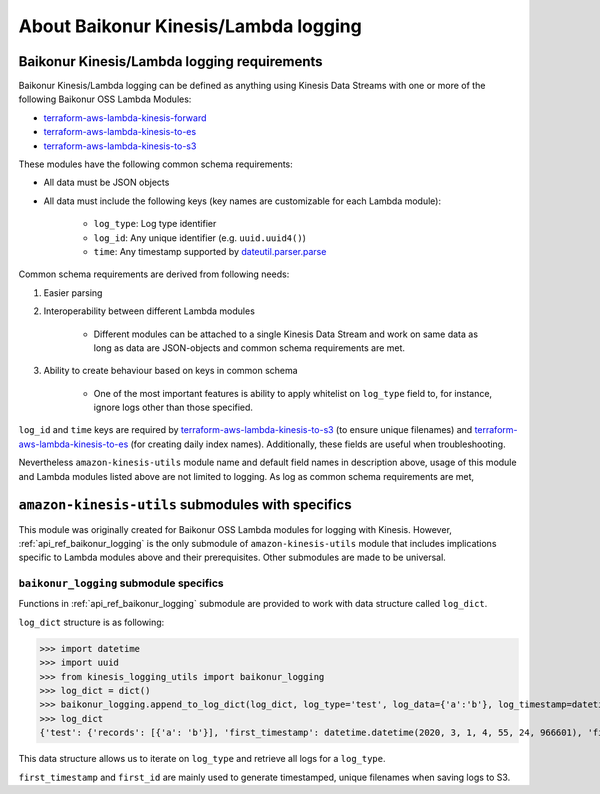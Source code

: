 About Baikonur Kinesis/Lambda logging
=====================================

Baikonur Kinesis/Lambda logging requirements
--------------------------------------------

Baikonur Kinesis/Lambda logging can be defined as anything using Kinesis Data Streams with one or more of the
following Baikonur OSS Lambda Modules:

- terraform-aws-lambda-kinesis-forward_
- terraform-aws-lambda-kinesis-to-es_
- terraform-aws-lambda-kinesis-to-s3_

These modules have the following common schema requirements:

- All data must be JSON objects
- All data must include the following keys (key names are customizable for each Lambda module):

    - ``log_type``: Log type identifier
    - ``log_id``: Any unique identifier (e.g. ``uuid.uuid4()``)
    - ``time``: Any timestamp supported by dateutil.parser.parse_

Common schema requirements are derived from following needs:

1. Easier parsing
2. Interoperability between different Lambda modules

    - Different modules can be attached to a single Kinesis Data Stream
      and work on same data as long as data are JSON-objects and common schema requirements are met.

3. Ability to create behaviour based on keys in common schema

    - One of the most important features is ability to apply whitelist on ``log_type`` field to, for instance,
      ignore logs other than those specified.

``log_id`` and ``time`` keys are required by terraform-aws-lambda-kinesis-to-s3_ (to ensure unique filenames)
and terraform-aws-lambda-kinesis-to-es_ (for creating daily index names). Additionally, these fields are useful when
troubleshooting.

Nevertheless ``amazon-kinesis-utils`` module name and default field names in description above, usage of this module
and Lambda modules listed above are not limited to logging. As log as common schema requirements are met,

``amazon-kinesis-utils`` submodules with specifics
---------------------------------------------------

This module was originally created for Baikonur OSS Lambda modules for logging with Kinesis. However,
:ref:`api_ref_baikonur_logging` is the only submodule of ``amazon-kinesis-utils`` module that includes
implications specific to Lambda modules above and their prerequisites. Other submodules are made to be universal.


``baikonur_logging`` submodule specifics
^^^^^^^^^^^^^^^^^^^^^^^^^^^^^^^^^^^^^^^^

Functions in :ref:`api_ref_baikonur_logging` submodule are provided to work with data structure called ``log_dict``.

``log_dict`` structure is as following:

>>> import datetime
>>> import uuid
>>> from kinesis_logging_utils import baikonur_logging
>>> log_dict = dict()
>>> baikonur_logging.append_to_log_dict(log_dict, log_type='test', log_data={'a':'b'}, log_timestamp=datetime.datetime.now().isoformat(), log_id=str(uuid.uuid4()))
>>> log_dict
{'test': {'records': [{'a': 'b'}], 'first_timestamp': datetime.datetime(2020, 3, 1, 4, 55, 24, 966601), 'first_id': '4604dea6-5439-427a-bb41-c2f4807f3b72'}

This data structure allows us to iterate on ``log_type`` and retrieve all logs for a ``log_type``.

``first_timestamp`` and ``first_id`` are mainly used to generate timestamped, unique filenames when saving logs to S3.


.. _dateutil.parser.parse: https://dateutil.readthedocs.io/en/stable/parser.html#dateutil.parser.parse
.. _terraform-aws-lambda-kinesis-forward: https://github.com/baikonur-oss/terraform-aws-lambda-kinesis-forward
.. _terraform-aws-lambda-kinesis-to-es: https://github.com/baikonur-oss/terraform-aws-lambda-kinesis-to-es
.. _terraform-aws-lambda-kinesis-to-s3: https://github.com/baikonur-oss/terraform-aws-lambda-kinesis-to-s3
